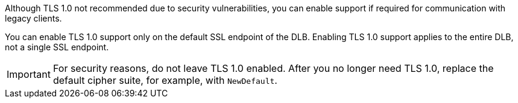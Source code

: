 // TLS 1.0 Support
//tag::tlsSupport[]
Although TLS 1.0  not recommended due to security vulnerabilities,
you can enable support if required for communication with legacy clients.

You can enable TLS 1.0 support only on the default SSL endpoint of the DLB. 
Enabling TLS 1.0 support applies to the entire DLB, not a single SSL endpoint.

[IMPORTANT]
For security reasons, do not leave TLS 1.0 enabled.
After you no longer need TLS 1.0, replace the default cipher suite, for example, with `NewDefault`.

// end::tlsSupport[]
